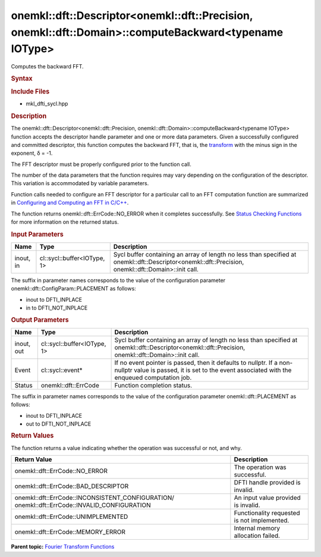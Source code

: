 .. _mkl-dft-descriptor-mkl-dft-precision-mkl-dft-domain-computebackward-typename-iotype:

onemkl::dft::Descriptor<onemkl::dft::Precision, onemkl::dft::Domain>::computeBackward<typename IOType>
=============================================================================================


.. container::


   Computes the backward FFT.


   .. container:: section
      :name: GUID-753F13BA-A3C7-4F24-90F1-14B6279BD95C


      .. rubric:: Syntax
         :name: syntax
         :class: sectiontitle


      .. container:: dlsyntaxpara


         .. cpp:function::  onemkl::dft::ErrCode descriptor.computeBackward         (cl::sycl::buffer<IOType, 1> &inout , cl::sycl::event\* event =         nullptr) 

         .. cpp:function::  onemkl::dft::ErrCode descriptor.computeBackward         (cl::sycl::buffer<IOType, 1> &in , cl::sycl::buffer<IOType, 1>         &out , cl::sycl::event\* event = nullptr) 

         .. rubric:: Include Files
            :name: include-files
            :class: sectiontitle


         -  mkl_dfti_sycl.hpp


         .. rubric:: Description
            :name: description
            :class: sectiontitle


         The onemkl::dft::Descriptor<onemkl::dft::Precision,
         onemkl::dft::Domain>::computeBackward<typename IOType> function
         accepts the descriptor handle parameter and one or more data
         parameters. Given a successfully configured and committed
         descriptor, this function computes the backward FFT, that is,
         the
         `transform <https://software.intel.com/en-us/onemkl-developer-reference-c-fourier-transform-functions#FORMULA>`__
         with the minus sign in the exponent, δ = -1.


         The FFT descriptor must be properly configured prior to the
         function call.


         The number of the data parameters that the function requires
         may vary depending on the configuration of the descriptor. This
         variation is accommodated by variable parameters.


         Function calls needed to configure an FFT descriptor for a
         particular call to an FFT computation function are summarized
         in `Configuring and Computing an FFT in
         C/C++ <https://software.intel.com/en-us/onemkl-developer-reference-c-configuring-and-computing-an-fft-in-c-c>`__.


         The function returns onemkl::dft::ErrCode::NO_ERROR when it
         completes successfully. See `Status Checking
         Functions <https://software.intel.com/en-us/onemkl-developer-reference-c-status-checking-functions>`__
         for more information on the returned status.


         .. rubric:: Input Parameters
            :name: input-parameters
            :class: sectiontitle


         .. list-table:: 
            :header-rows: 1

            * -     Name    
              -     Type    
              -     Description    
            * -     inout, in    
              -     cl::sycl::buffer<IOType, 1>    
              -     Sycl buffer containing an array of length no less          than specified at onemkl::dft::Descriptor<onemkl::dft::Precision,         onemkl::dft::Domain>::init call.   




         The suffix in parameter names corresponds to the value of the
         configuration parameter onemkl::dft::ConfigParam::PLACEMENT as
         follows:


         -  inout to DFTI_INPLACE


         -  in to DFTI_NOT_INPLACE


      .. container:: section
         :name: GUID-AD3394E9-6864-4509-A178-6BA8CFB88A2C


         .. rubric:: Output Parameters
            :name: output-parameters
            :class: sectiontitle


         .. list-table:: 
            :header-rows: 1

            * -     Name    
              -     Type    
              -     Description    
            * -     inout, out    
              -     cl::sycl::buffer<IOType, 1>    
              -     Sycl buffer containing an array of length no less          than specified at onemkl::dft::Descriptor<onemkl::dft::Precision,         onemkl::dft::Domain>::init call.   
            * -     Event    
              -     cl::sycl::event\*    
              -     If no event pointer is passed, then it defaults to          nullptr. If a non-nullptr value is passed, it is set to the         event associated with the enqueued computation job.   
            * -     Status    
              -     onemkl::dft::ErrCode    
              -     Function completion status.    




         The suffix in parameter names corresponds to the value of the
         configuration parameter onemkl::dft::PLACEMENT as follows:


         -  inout to DFTI_INPLACE


         -  out to DFTI_NOT_INPLACE


      .. container:: section
         :name: GUID-3D8228F8-5900-441B-AE87-B63DDB82E9BA


         .. rubric:: Return Values
            :name: return-values
            :class: sectiontitle


         The function returns a value indicating whether the operation
         was successful or not, and why.


         .. container:: tablenoborder


            .. list-table:: 
               :header-rows: 1

               * -  Return Value 
                 -  Description 
               * -  onemkl::dft::ErrCode::NO_ERROR 
                 -     The operation was successful.    
               * -  onemkl::dft::ErrCode::BAD_DESCRIPTOR 
                 -     DFTI handle provided is invalid.    
               * -                  onemkl::dft::ErrCode::INCONSISTENT_CONFIGURATION/                  onemkl::dft::ErrCode::INVALID_CONFIGURATION   
                 -     An input value provided is invalid.    
               * -  onemkl::dft::ErrCode::UNIMPLEMENTED 
                 -     Functionality requested is not             implemented.   
               * -  onemkl::dft::ErrCode::MEMORY_ERROR 
                 -     Internal memory allocation failed.    




   .. container:: familylinks


      .. container:: parentlink


         **Parent topic:** `Fourier Transform
         Functions <fourier-transform-functions.html>`__


   .. container::


